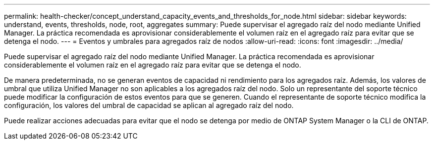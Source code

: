 ---
permalink: health-checker/concept_understand_capacity_events_and_thresholds_for_node.html 
sidebar: sidebar 
keywords: understand, events, thresholds, node, root, aggregates 
summary: Puede supervisar el agregado raíz del nodo mediante Unified Manager. La práctica recomendada es aprovisionar considerablemente el volumen raíz en el agregado raíz para evitar que se detenga el nodo. 
---
= Eventos y umbrales para agregados raíz de nodos
:allow-uri-read: 
:icons: font
:imagesdir: ../media/


[role="lead"]
Puede supervisar el agregado raíz del nodo mediante Unified Manager. La práctica recomendada es aprovisionar considerablemente el volumen raíz en el agregado raíz para evitar que se detenga el nodo.

De manera predeterminada, no se generan eventos de capacidad ni rendimiento para los agregados raíz. Además, los valores de umbral que utiliza Unified Manager no son aplicables a los agregados raíz del nodo. Solo un representante del soporte técnico puede modificar la configuración de estos eventos para que se generen. Cuando el representante de soporte técnico modifica la configuración, los valores del umbral de capacidad se aplican al agregado raíz del nodo.

Puede realizar acciones adecuadas para evitar que el nodo se detenga por medio de ONTAP System Manager o la CLI de ONTAP.
